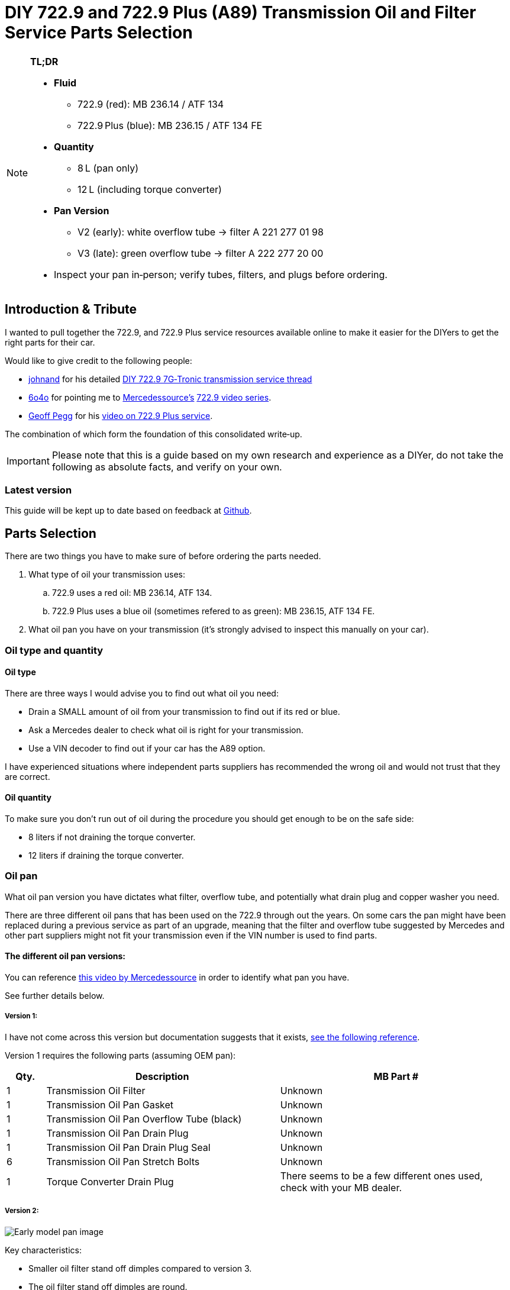 = DIY 722.9 and 722.9 Plus (A89) Transmission Oil and Filter Service Parts Selection

[NOTE]
====
**TL;DR**

* **Fluid**  
** 722.9 (red): MB 236.14 / ATF 134  
** 722.9 Plus (blue): MB 236.15 / ATF 134 FE  
* **Quantity**  
** 8 L (pan only)  
** 12 L (including torque converter)  
* **Pan Version**  
** V2 (early): white overflow tube → filter A 221 277 01 98  
** V3 (late): green overflow tube → filter A 222 277 20 00  
* Inspect your pan in‑person; verify tubes, filters, and plugs before ordering.  
====

== Introduction & Tribute
I wanted to pull together the 722.9, and 722.9 Plus service resources available online to make it easier for the DIYers to get the right parts for their car. 

Would like to give credit to the following people:

* https://mbworld.org/forums/members/44044-johnand.html[johnand] for his detailed https://mbworld.org/forums/c-class-w203/365242-diy-722-9-7g-tronic-7-speed-automatic-transmission-service-thread.html[DIY 722.9 7G‑Tronic transmission service thread]
* https://mbworld.org/forums/members/540348-6o4o.html[6o4o] for pointing me to https://www.youtube.com/@Mercedessource[Mercedessource’s] https://www.youtube.com/watch?v=801djMVuITU&list=PLtRKk64pu2woRg4wEmmuZkKjTvWv0Av5j[722.9 video series].
* https://www.youtube.com/@geofus[Geoff Pegg] for his https://www.youtube.com/watch?v=3FPFR4xUCB0[video on 722.9 Plus service].

The combination of which form the foundation of this consolidated write‑up.

[IMPORTANT]
====
Please note that this is a guide based on my own research and experience as a DIYer, do not take the following as absolute facts, and verify on your own.
====

=== Latest version
This guide will be kept up to date based on feedback at https://github.com/PetterVennberg/722.9-oil-change/tree/main[Github].

== Parts Selection
There are two things you have to make sure of before ordering the parts needed.

. What type of oil your transmission uses:
.. 722.9 uses a red oil: MB 236.14, ATF 134.
.. 722.9 Plus uses a blue oil (sometimes refered to as green): MB 236.15, ATF 134 FE.
. What oil pan you have on your transmission (it's strongly advised to inspect this manually on your car).

=== Oil type and quantity
==== Oil type
There are three ways I would advise you to find out what oil you need:

* Drain a SMALL amount of oil from your transmission to find out if its red or blue.
* Ask a Mercedes dealer to check what oil is right for your transmission.
* Use a VIN decoder to find out if your car has the A89 option.

I have experienced situations where independent parts suppliers has recommended the wrong oil and would not trust that they are correct.

==== Oil quantity
To make sure you don't run out of oil during the procedure you should get enough to be on the safe side:

* 8 liters if not draining the torque converter.
* 12 liters if draining the torque converter.

=== Oil pan
What oil pan version you have dictates what filter, overflow tube, and potentially what drain plug and copper washer you need.  

There are three different oil pans that has been used on the 722.9 through out the years. On some cars the pan might have been replaced during a previous service as part of an upgrade, meaning that the filter and overflow tube suggested by Mercedes and other part suppliers might not fit your transmission even if the VIN number is used to find parts.  

==== The different oil pan versions:
You can reference https://youtu.be/Or9OImaE0UI?si=S5CCRV_WvB9OqrB6[this video by Mercedessource] in order to identify what pan you have.

See further details below.

===== Version 1:
I have not come across this version but documentation suggests that it exists,  https://mbworld.org/forums/attachments/c-class-w203-3/diy-722-9-7g-tronic-7-speed-automatic-transmission-service-thread-365242/oil-pan-overflow-tube-modified-190879d1283185883[see the following reference].

Version 1 requires the following parts (assuming OEM pan):
[cols="1,6,6"]
|===
| Qty. | Description | MB Part #

| 1
| Transmission Oil Filter
| Unknown

| 1
| Transmission Oil Pan Gasket
| Unknown

| 1
| Transmission Oil Pan Overflow Tube (black)
| Unknown

| 1
| Transmission Oil Pan Drain Plug
| Unknown

| 1
| Transmission Oil Pan Drain Plug Seal
| Unknown

| 6
| Transmission Oil Pan Stretch Bolts
| Unknown

| 1
| Torque Converter Drain Plug
| There seems to be a few different ones used, check with your MB dealer.

|===

===== Version 2:
image::Images\EarlyModelPanOutside.jpg[Early model pan image]  

Key characteristics:

* Smaller oil filter stand off dimples compared to version 3.
* The oil filter stand off dimples are round.
* Sidewalls are not as tall as version 3.

Refered to as the "old" or "early" pan and filter in the https://youtu.be/Or9OImaE0UI?si=S5CCRV_WvB9OqrB6[video by Mercedessource].  

This is the pan that https://mbworld.org/forums/c-class-w203/365242-diy-722-9-7g-tronic-7-speed-automatic-transmission-service-thread.html[johnand's post] focuses on.  

Version 2 requires the following parts (assuming OEM pan):
[cols="1,6,6"]
|===
| Qty. | Description | MB Part #

| 1
| Transmission Oil Filter
| A 221 277 01 98

| 1
| Transmission Oil Pan Gasket
| A 222 271 03 80

| 1
| Transmission Oil Pan Overflow Tube (white)
| A 251 271 00 97

| 1
| Transmission Oil Pan Drain Plug M12
| N 000908 012009

| 1
| Transmission Oil Pan Drain Plug Seal M12
| N 007603 012102

| 6
| Transmission Oil Pan Stretch Bolts
| A 004 990 35 12

| 1
| Torque Converter Drain Plug (add a separate seal if not included)
| There seems to be a few different ones used, check with your MB dealer.  

A 001 990 11 17 is an example.

| 2 
| Transmission Oil Pan Magnet.  
| I have not verified if this pan can fit these magnets, check with MB dealer before using.  

A 000 988 08 52

|===  


===== Version 3:
image::Images\LateModelPanOutside.jpg[Late model pan image]  

Key characteristics:

* Larger oil filter stand off dimples compared to version 2.
* Two of the oil filter stand off dimples are oval.
* Sidewalls are taller than version 2.

Refered to as the "new" or "late" pan and filter in the https://youtu.be/Or9OImaE0UI?si=S5CCRV_WvB9OqrB6[video by Mercedessource].  

Version 3 requires the following parts (assuming OEM pan):
[cols="1,6,6"]
|===
| Qty. | Description | MB Part #

| 1
| Transmission Oil Filter
| A 222 277 20 00

| 1
| Transmission Oil Pan Gasket
| A 222 271 03 80

| 1
| Transmission Oil Pan Overflow Tube (green)
| A 222 271 00 97

| 1
| Transmission Oil Pan Drain Plug M12
| N 000908 012009

| 1
| Transmission Oil Pan Drain Plug Seal M12
| N 007603 012102

| 6
| Transmission Oil Pan Stretch Bolts
| A 004 990 35 12

| 1
| Torque Converter Drain Plug (add a separate seal if not included)
| There seems to be a few different ones used depending on the year, check with your MB dealer.  

A 001 990 11 17 is an example.

| 2
| Transmission Oil Pan Magnet
| A 000 988 08 52

|===


== Procedures for performing service
https://mbworld.org/forums/c-class-w203/365242-diy-722-9-7g-tronic-7-speed-automatic-transmission-service-thread.html[See the post and related documents that johnand has compiled.] This is a good guide for performing the actual service.

== Closing Thoughts & Invitation for Feedback
Thanks to johnand, 6o4o, and Geoff Pegg for laying the groundwork and sharing their insights. I hope this consolidated guide streamlines the 722.9 and 722.9 Plus service process for fellow DIYers. Please post any questions, corrections, or alternative tips you’ve discovered.
